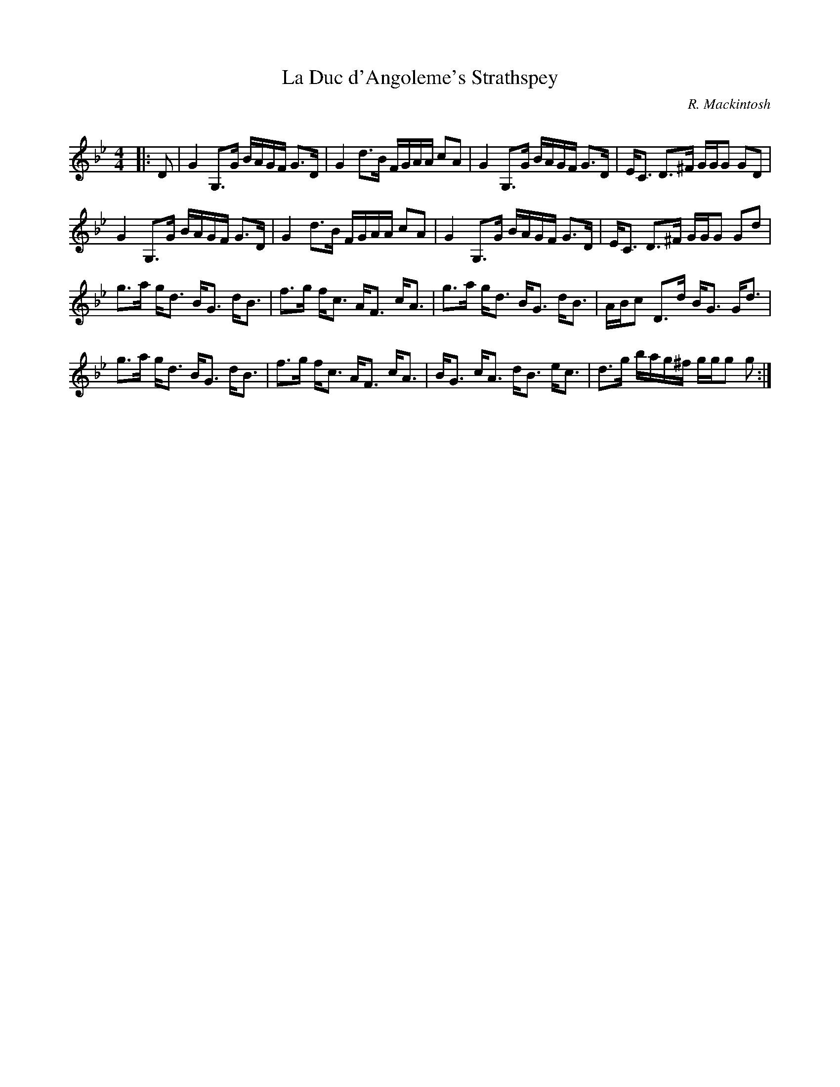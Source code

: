 X:1
T: La Duc d'Angoleme's Strathspey
C:R. Mackintosh
R:Strathspey
Q: 128
K:Gm
M:4/4
L:1/16
|:D2|G4 G,3G BAGF G3D|G4 d3B FGAA c2A2|G4 G,3G BAGF G3D|EC3 D3^F GGG2 G2D2|
G4 G,3G BAGF G3D|G4 d3B FGAA c2A2|G4 G,3G BAGF G3D|EC3 D3^F GGG2 G2d2|
g3a gd3 BG3 dB3|f3g fc3 AF3 cA3|g3a gd3 BG3 dB3|ABc2 D3d BG3 Gd3|
g3a gd3 BG3 dB3|f3g fc3 AF3 cA3|BG3 cA3 dB3 ec3|d3g bag^f ggg2 g2:|
